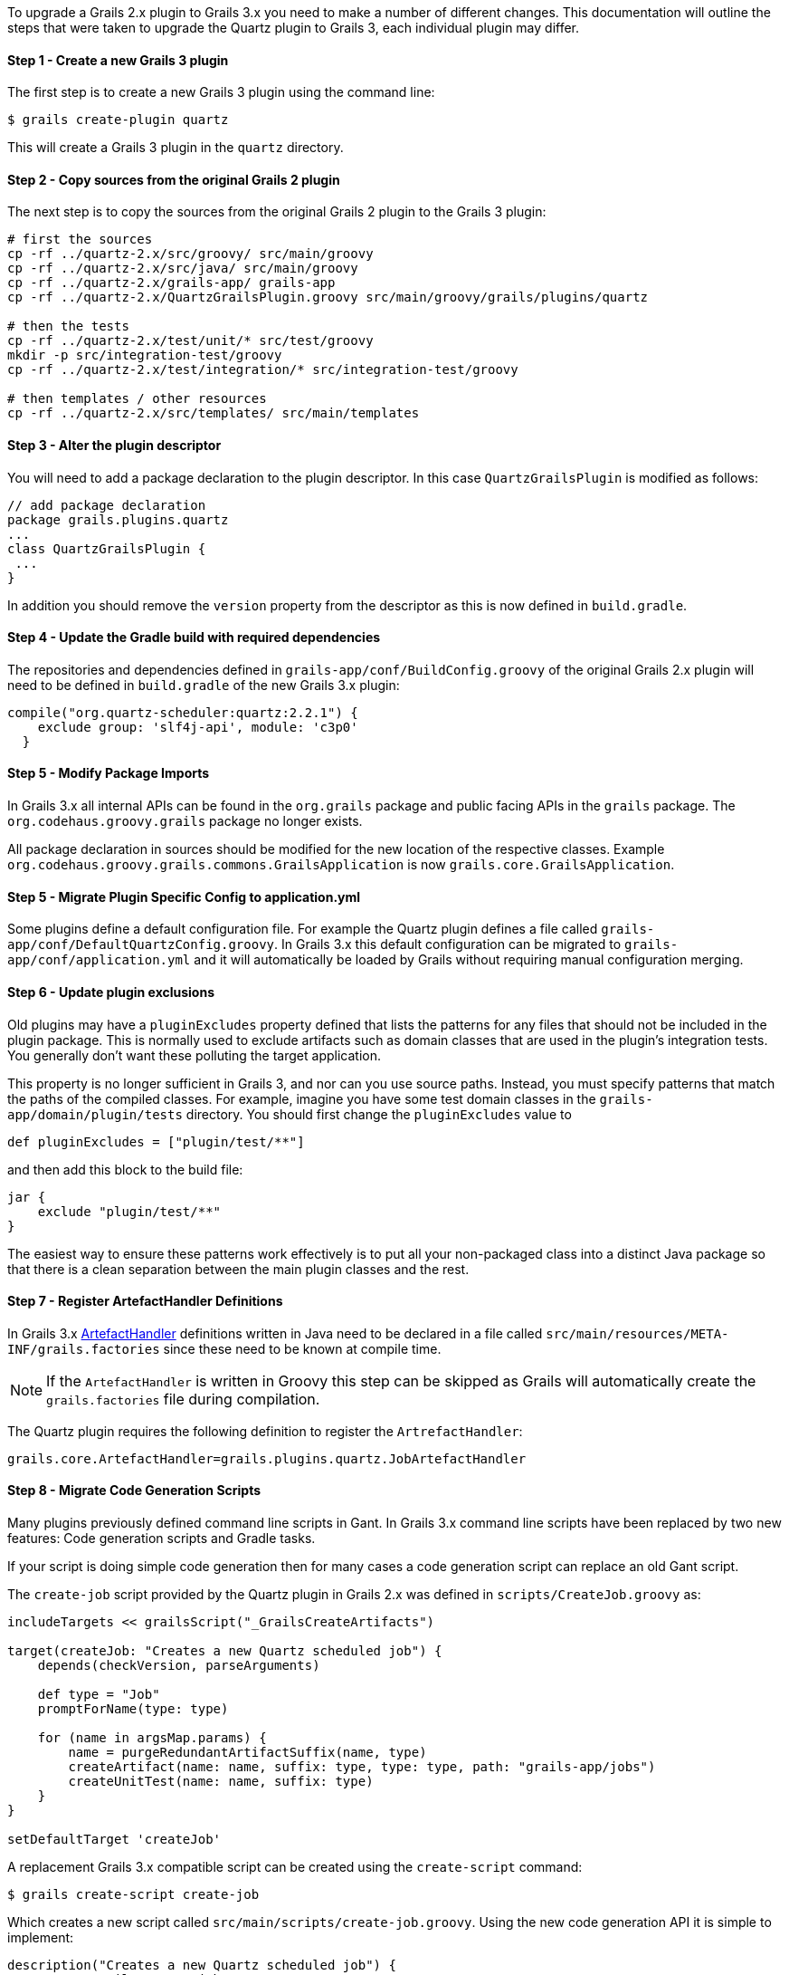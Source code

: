 To upgrade a Grails 2.x plugin to Grails 3.x you need to make a number of different changes. This documentation will outline the steps that were taken to upgrade the Quartz plugin to Grails 3, each individual plugin may differ.


==== Step 1 - Create a new Grails 3 plugin


The first step is to create a new Grails 3 plugin using the command line:

[source,groovy]
----
$ grails create-plugin quartz
----

This will create a Grails 3 plugin in the `quartz` directory.


==== Step 2 - Copy sources from the original Grails 2 plugin


The next step is to copy the sources from the original Grails 2 plugin to the Grails 3 plugin:

[source,groovy]
----
# first the sources
cp -rf ../quartz-2.x/src/groovy/ src/main/groovy
cp -rf ../quartz-2.x/src/java/ src/main/groovy
cp -rf ../quartz-2.x/grails-app/ grails-app
cp -rf ../quartz-2.x/QuartzGrailsPlugin.groovy src/main/groovy/grails/plugins/quartz

# then the tests
cp -rf ../quartz-2.x/test/unit/* src/test/groovy
mkdir -p src/integration-test/groovy
cp -rf ../quartz-2.x/test/integration/* src/integration-test/groovy

# then templates / other resources
cp -rf ../quartz-2.x/src/templates/ src/main/templates
----


==== Step 3 - Alter the plugin descriptor


You will need to add a package declaration to the plugin descriptor. In this case `QuartzGrailsPlugin` is modified as follows:

[source,groovy]
----
// add package declaration
package grails.plugins.quartz
...
class QuartzGrailsPlugin {
 ...
}
----

In addition you should remove the `version` property from the descriptor as this is now defined in `build.gradle`.


==== Step 4 - Update the Gradle build with required dependencies


The repositories and dependencies defined in `grails-app/conf/BuildConfig.groovy` of the original Grails 2.x plugin will need to be defined in `build.gradle` of the new Grails 3.x plugin:

[source,groovy]
----
compile("org.quartz-scheduler:quartz:2.2.1") {
    exclude group: 'slf4j-api', module: 'c3p0'
  }
----


==== Step 5 - Modify Package Imports


In Grails 3.x all internal APIs can be found in the `org.grails` package and public facing APIs in the `grails` package. The `org.codehaus.groovy.grails` package no longer exists.

All package declaration in sources should be modified for the new location of the respective classes. Example `org.codehaus.groovy.grails.commons.GrailsApplication` is now `grails.core.GrailsApplication`.


==== Step 5 - Migrate Plugin Specific Config to application.yml


Some plugins define a default configuration file. For example the Quartz plugin defines a file called `grails-app/conf/DefaultQuartzConfig.groovy`. In Grails 3.x this default configuration can be migrated to `grails-app/conf/application.yml` and it will automatically be loaded by Grails without requiring manual configuration merging.


==== Step 6 - Update plugin exclusions


Old plugins may have a `pluginExcludes` property defined that lists the patterns for any files that should not be included in the plugin package. This is normally used to exclude artifacts such as domain classes that are used in the plugin's integration tests. You generally don't want these polluting the target application.

This property is no longer sufficient in Grails 3, and nor can you use source paths. Instead, you must specify patterns that match the paths of the compiled classes. For example, imagine you have some test domain classes in the `grails-app/domain/plugin/tests` directory. You should first change the `pluginExcludes` value to

[source,groovy]
----
def pluginExcludes = ["plugin/test/**"]
----

and then add this block to the build file:

[source,groovy]
----
jar {
    exclude "plugin/test/**"
}
----

The easiest way to ensure these patterns work effectively is to put all your non-packaged class into a distinct Java package so that there is a clean separation between the main plugin classes and the rest.


==== Step 7 - Register ArtefactHandler Definitions


In Grails 3.x http://docs.grails.org/latest/api/grails/core/ArtefactHandler.html[ArtefactHandler] definitions written in Java need to be declared in a file called `src/main/resources/META-INF/grails.factories` since these need to be known at compile time.

NOTE: If the `ArtefactHandler` is written in Groovy this step can be skipped as Grails will automatically create the `grails.factories` file during compilation.

The Quartz plugin requires the following definition to register the `ArtrefactHandler`:

[source,groovy]
----
grails.core.ArtefactHandler=grails.plugins.quartz.JobArtefactHandler
----


==== Step 8 - Migrate Code Generation Scripts


Many plugins previously defined command line scripts in Gant. In Grails 3.x command line scripts have been replaced by two new features: Code generation scripts and Gradle tasks.

If your script is doing simple code generation then for many cases a code generation script can replace an old Gant script.

The `create-job` script provided by the Quartz plugin in Grails 2.x was defined in `scripts/CreateJob.groovy` as:

[source,groovy]
----
includeTargets << grailsScript("_GrailsCreateArtifacts")

target(createJob: "Creates a new Quartz scheduled job") {
    depends(checkVersion, parseArguments)

    def type = "Job"
    promptForName(type: type)

    for (name in argsMap.params) {
        name = purgeRedundantArtifactSuffix(name, type)
        createArtifact(name: name, suffix: type, type: type, path: "grails-app/jobs")
        createUnitTest(name: name, suffix: type)
    }
}

setDefaultTarget 'createJob'
----

A replacement Grails 3.x compatible script can be created using the `create-script` command:

[source,groovy]
----
$ grails create-script create-job
----

Which creates a new script called `src/main/scripts/create-job.groovy`. Using the new code generation API it is simple to implement:

[source,groovy]
----
description("Creates a new Quartz scheduled job") {
    usage "grails create-job <<JOB NAME>>"
    argument name:'Job Name', description:"The name of the job"
}

model = model( args<<0>> )
render  template:"Job.groovy",
        destination: file( "grails-app/jobs/$model.packagePath/${model.simpleName}Job.groovy"),
        model: model
----

Please refer to the documentation on <<creatingCustomScripts,Creating Custom Scripts>> for more information.


==== Migrating More Complex Scripts Using Gradle Tasks


Using the old Grails 2.x build system it was relatively common to spin up Grails inside the command line. In Grails 3.x it is not possible to load a Grails application within a code generation script created by the link:../ref/Command%20Line/create-script.html[create-script] command.

Instead a new mechanism specific to plugins exists via the link:../ref/Command%20Line/create-command.html[create-command] command. The `create-command` command will create a new http://docs.grails.org/latest/api/grails/dev/commands/ApplicationCommand.html[ApplicationCommand], for example the following command will execute a query:

[source,groovy]
----
import grails.dev.commands.*
import javax.sql.*
import groovy.sql.*
import org.springframework.beans.factory.annotation.*

class RunQueryCommand implements ApplicationCommand {

  @Autowired
  DataSource dataSource

  boolean handle(ExecutionContext ctx) {
      def sql = new Sql(dataSource)
      println sql.executeQuery("select * from foo")
      return true
  }
}
----

With this command in place once the plugin is installed into your local Maven cache you can add the plugin to both the build classpath and the runtime classpath of the application's `build.gradle` file:

[source,groovy]
----
buildscript {
  ...
  dependencies {
    classpath "org.grails.plugins:myplugin:0.1-SNAPSHOT"
  }
}
...
dependencies {
  runtime "org.grails.plugins:myplugin:0.1-SNAPSHOT"
}
----

Grails will automatically create a Gradle task called `runQuery` and a command named `run-query` so both the following examples will execute the command:

[source,groovy]
----
$ grails run-query
$ gradle runQuery
----


==== Step 8 - Delete Files that were migrated or no longer used


You should now delete and cleanup the project of any files no longer required by Grails 3.x (`BuildConfig.groovy`, `Config.groovy`, `DataSource.groovy` etc.)
